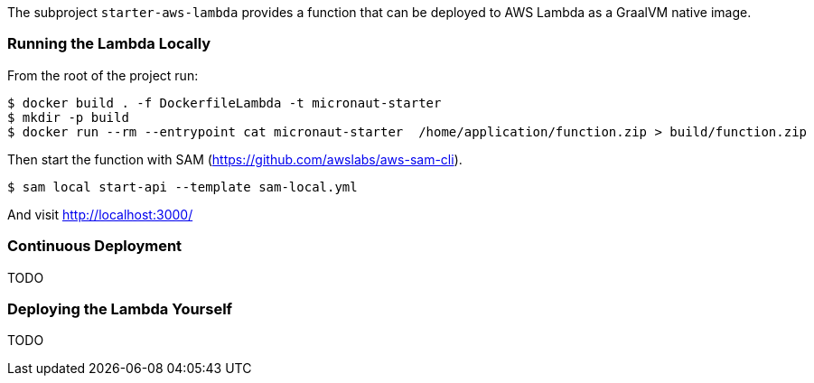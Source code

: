 The subproject `starter-aws-lambda` provides a function that can be deployed to AWS Lambda as a GraalVM native image.

=== Running the Lambda Locally

From the root of the project run:

```
$ docker build . -f DockerfileLambda -t micronaut-starter
$ mkdir -p build
$ docker run --rm --entrypoint cat micronaut-starter  /home/application/function.zip > build/function.zip
```

Then start the function with SAM (https://github.com/awslabs/aws-sam-cli).

```cmd
$ sam local start-api --template sam-local.yml
```

And visit http://localhost:3000/

=== Continuous Deployment

TODO

=== Deploying the Lambda Yourself

TODO
